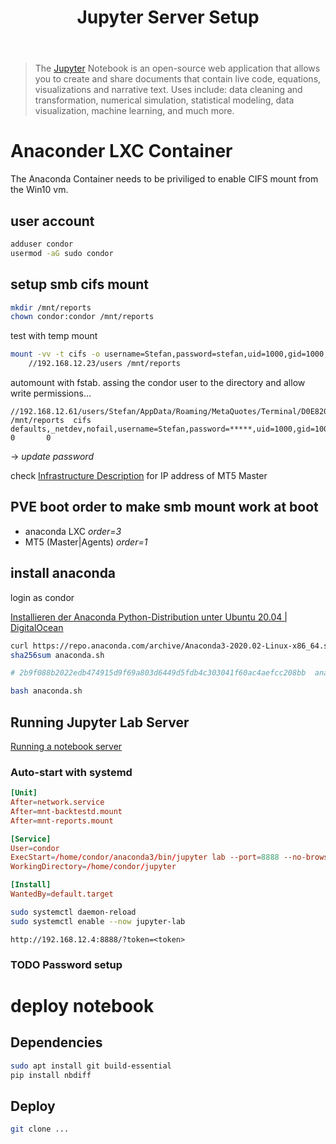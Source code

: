 #+title: Jupyter Server Setup
#+hugo_base_dir: ../hugo
#+hugo_section: articles

#+BEGIN_QUOTE
The [[https://jupyter.org/][Jupyter]] Notebook is an open-source web application that allows you to create and share documents that contain live code, equations, visualizations and narrative text. Uses include: data cleaning and transformation, numerical simulation, statistical modeling, data visualization, machine learning, and much more.
#+END_QUOTE

* Anaconder LXC Container

The Anaconda Container needs to be priviliged to enable CIFS mount from
the Win10 vm.

** user account
:PROPERTIES:
:CUSTOM_ID: user-account
:END:

#+BEGIN_SRC sh
adduser condor
usermod -aG sudo condor
#+END_SRC

** setup smb cifs mount
:PROPERTIES:
:CUSTOM_ID: setup-smb-cifs-mount
:ID:       4067a08c-2175-4a17-bf9d-5e1a580c0f8a
:END:

#+BEGIN_SRC sh
mkdir /mnt/reports
chown condor:condor /mnt/reports
#+END_SRC

test with temp mount

#+BEGIN_SRC bash
mount -vv -t cifs -o username=Stefan,password=stefan,uid=1000,gid=1000,dir_mode=0755,file_mode=0644 \
    //192.168.12.23/users /mnt/reports
#+END_SRC

automount with fstab. assing the condor user to the directory and allow write
permissions...

#+BEGIN_src fstab
//192.168.12.61/users/Stefan/AppData/Roaming/MetaQuotes/Terminal/D0E8209F77C8CF37AD8BF550E51FF075/reports /mnt/reports  cifs    defaults,_netdev,nofail,username=Stefan,password=*****,uid=1000,gid=1000,dir_mode=0755,file_mode=0644          0       0
#+END_src

-> /update password/

check [[file:../20200830101618-infrastructure.org][Infrastructure Description]] for IP address of MT5 Master

** PVE boot order to make smb mount work at boot

- anaconda LXC /order=3/
- MT5 (Master|Agents) /order=1/

** install anaconda
:PROPERTIES:
:CUSTOM_ID: install-anaconda
:END:

login as condor

[[https://www.digitalocean.com/community/tutorials/how-to-install-the-anaconda-python-distribution-on-ubuntu-20-04-de][Installieren der Anaconda Python-Distribution unter Ubuntu 20.04 | DigitalOcean]]

#+BEGIN_SRC sh
curl https://repo.anaconda.com/archive/Anaconda3-2020.02-Linux-x86_64.sh --output anaconda.sh
sha256sum anaconda.sh

# 2b9f088b2022edb474915d9f69a803d6449d5fdb4c303041f60ac4aefcc208bb  anaconda.sh

bash anaconda.sh
#+END_SRC

** Running Jupyter Lab Server

[[https://jupyter-notebook.readthedocs.io/en/stable/public_server.html][Running a notebook server]]

*** Auto-start with systemd

#+BEGIN_SRC conf
[Unit]
After=network.service
After=mnt-backtestd.mount
After=mnt-reports.mount

[Service]
User=condor
ExecStart=/home/condor/anaconda3/bin/jupyter lab --port=8888 --no-browser --ip=0.0.0.0
WorkingDirectory=/home/condor/jupyter

[Install]
WantedBy=default.target
#+END_SRC

#+BEGIN_SRC bash
sudo systemctl daemon-reload
sudo systemctl enable --now jupyter-lab
#+END_SRC

~http://192.168.12.4:8888/?token=<token>~

*** TODO Password setup


* deploy notebook
:PROPERTIES:
:CUSTOM_ID: deploy-notebook
:END:

** Dependencies
#+BEGIN_SRC sh
sudo apt install git build-essential
pip install nbdiff
#+END_SRC

** Deploy

#+BEGIN_SRC bash
git clone ...
#+END_SRC

